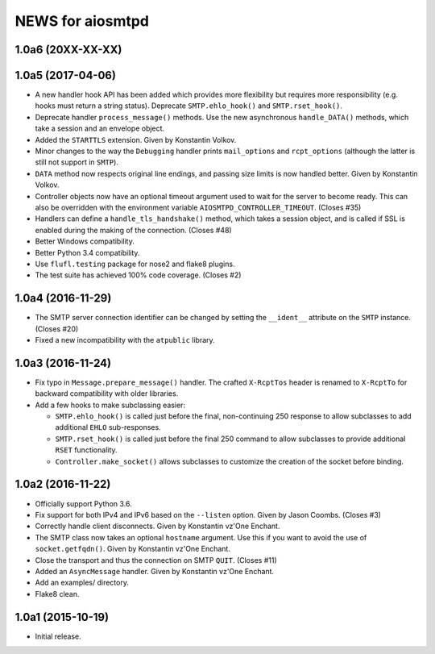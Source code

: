 ===================
 NEWS for aiosmtpd
===================

1.0a6 (20XX-XX-XX)
==================

1.0a5 (2017-04-06)
==================
* A new handler hook API has been added which provides more flexibility but
  requires more responsibility (e.g. hooks must return a string status).
  Deprecate ``SMTP.ehlo_hook()`` and ``SMTP.rset_hook()``.
* Deprecate handler ``process_message()`` methods.  Use the new asynchronous
  ``handle_DATA()`` methods, which take a session and an envelope object.
* Added the ``STARTTLS`` extension.  Given by Konstantin Volkov.
* Minor changes to the way the ``Debugging`` handler prints ``mail_options``
  and ``rcpt_options`` (although the latter is still not support in ``SMTP``).
* ``DATA`` method now respects original line endings, and passing size limits
  is now handled better.  Given by Konstantin Volkov.
* Controller objects now have an optional timeout argument used to wait for
  the server to become ready.  This can also be overridden with the
  environment variable ``AIOSMTPD_CONTROLLER_TIMEOUT``. (Closes #35)
* Handlers can define a ``handle_tls_handshake()`` method, which takes a
  session object, and is called if SSL is enabled during the making of the
  connection.  (Closes #48)
* Better Windows compatibility.
* Better Python 3.4 compatibility.
* Use ``flufl.testing`` package for nose2 and flake8 plugins.
* The test suite has achieved 100% code coverage. (Closes #2)

1.0a4 (2016-11-29)
==================
* The SMTP server connection identifier can be changed by setting the
  ``__ident__`` attribute on the ``SMTP`` instance.  (Closes #20)
* Fixed a new incompatibility with the ``atpublic`` library.

1.0a3 (2016-11-24)
==================
* Fix typo in ``Message.prepare_message()`` handler.  The crafted
  ``X-RcptTos`` header is renamed to ``X-RcptTo`` for backward compatibility
  with older libraries.
* Add a few hooks to make subclassing easier:

  * ``SMTP.ehlo_hook()`` is called just before the final, non-continuing 250
    response to allow subclasses to add additional ``EHLO`` sub-responses.
  * ``SMTP.rset_hook()`` is called just before the final 250 command to allow
    subclasses to provide additional ``RSET`` functionality.
  * ``Controller.make_socket()`` allows subclasses to customize the creation
    of the socket before binding.

1.0a2 (2016-11-22)
==================
* Officially support Python 3.6.
* Fix support for both IPv4 and IPv6 based on the ``--listen`` option.  Given
  by Jason Coombs.  (Closes #3)
* Correctly handle client disconnects.  Given by Konstantin vz'One Enchant.
* The SMTP class now takes an optional ``hostname`` argument.  Use this if you
  want to avoid the use of ``socket.getfqdn()``.  Given by Konstantin vz'One
  Enchant.
* Close the transport and thus the connection on SMTP ``QUIT``.  (Closes #11)
* Added an ``AsyncMessage`` handler.  Given by Konstantin vz'One Enchant.
* Add an examples/ directory.
* Flake8 clean.

1.0a1 (2015-10-19)
==================
* Initial release.
